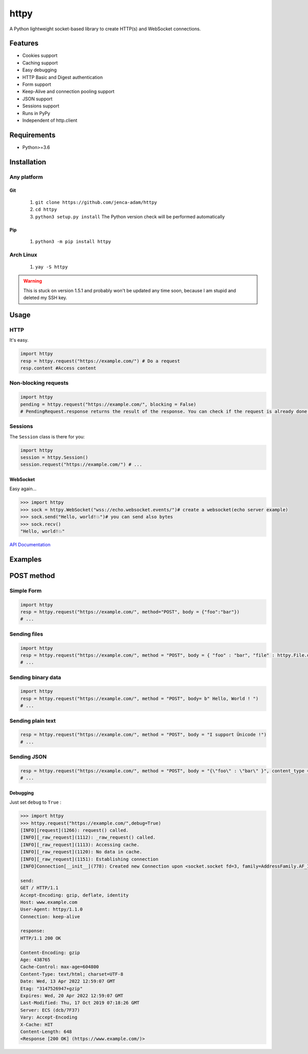 
httpy
=====

A Python lightweight socket-based library to create HTTP(s) and WebSocket connections.

Features
--------


* Cookies support
* Caching support
* Easy debugging
* HTTP Basic and Digest authentication
* Form support
* Keep-Alive and connection pooling support
* JSON support
* Sessions support
* Runs in PyPy
* Independent of http.client
Requirements
------------


* Python>=3.6
Installation
------------
Any platform
~~~~~~~~~~~~
Git
^^^

  #. ``git clone https://github.com/jenca-adam/httpy``
  #. ``cd httpy``
  #. ``python3 setup.py install``
     The Python version check will be performed automatically
Pip
^^^
  #. ``python3 -m pip install httpy``
Arch Linux
~~~~~~~~~~
  #. ``yay -S httpy``
.. warning::
        This is stuck on version 1.5.1 and probably won't be updated any time soon, because I am stupid and deleted my SSH key.
Usage
-----
HTTP
~~~~

It's easy.

.. code-block::

   import httpy
   resp = httpy.request("https://example.com/") # Do a request
   resp.content #Access content

Non-blocking requests
~~~~~~~~~~~~~~~~~~~~~

.. code-block::

   import httpy
   pending = httpy.request("https://example.com/", blocking = False)
   # PendingRequest.response returns the result of the response. You can check if the request is already done using PendingRequest.finished

Sessions
~~~~~~~~

The ``Session`` class is there for you:

.. code-block::

   import httpy
   session = httpy.Session()
   session.request("https://example.com/") # ...

WebSocket
^^^^^^^^^

Easy again...

.. code-block::

   >>> import httpy
   >>> sock = httpy.WebSocket("wss://echo.websocket.events/")# create a websocket(echo server example)
   >>> sock.send("Hello, world!💥")# you can send also bytes
   >>> sock.recv()
   "Hello, world!💥"

`API Documentation <httpy>`_

Examples
--------

POST method
-----------

Simple Form
~~~~~~~~~~~

.. code-block::

   import httpy
   resp = httpy.request("https://example.com/", method="POST", body = {"foo":"bar"})
   # ...

Sending files
~~~~~~~~~~~~~

.. code-block::

   import httpy
   resp = httpy.request("https://example.com/", method = "POST", body = { "foo" : "bar", "file" : httpy.File.open( "example.txt" ) })
   # ...

Sending binary data
~~~~~~~~~~~~~~~~~~~

.. code-block::

   import httpy
   resp = httpy.request("https://example.com/", method = "POST", body= b" Hello, World ! ")
   # ...

Sending plain text
~~~~~~~~~~~~~~~~~~

.. code-block::

   resp = httpy.request("https://example.com/", method = "POST", body = "I support Ünicode !")
   # ...

Sending JSON
~~~~~~~~~~~~

.. code-block::

   resp = httpy.request("https://example.com/", method = "POST", body = "{\"foo\" : \"bar\" }", content_type = "application/json")
   # ...

Debugging
^^^^^^^^^

Just set ``debug`` to ``True`` :

.. code-block::

   >>> import httpy
   >>> httpy.request("https://example.com/",debug=True)
   [INFO][request](1266): request() called.
   [INFO][_raw_request](1112): _raw_request() called.
   [INFO][_raw_request](1113): Accessing cache.
   [INFO][_raw_request](1120): No data in cache.
   [INFO][_raw_request](1151): Establishing connection
   [INFO]Connection[__init__](778): Created new Connection upon <socket.socket fd=3, family=AddressFamily.AF_INET, type=SocketKind.SOCK_STREAM, proto=6, laddr=('192.168.100.88', 58998), raddr=('93.184.216.34', 443)>

   send:
   GET / HTTP/1.1
   Accept-Encoding: gzip, deflate, identity
   Host: www.example.com
   User-Agent: httpy/1.1.0
   Connection: keep-alive

   response: 
   HTTP/1.1 200 OK

   Content-Encoding: gzip
   Age: 438765
   Cache-Control: max-age=604800
   Content-Type: text/html; charset=UTF-8
   Date: Wed, 13 Apr 2022 12:59:07 GMT
   Etag: "3147526947+gzip"
   Expires: Wed, 20 Apr 2022 12:59:07 GMT
   Last-Modified: Thu, 17 Oct 2019 07:18:26 GMT
   Server: ECS (dcb/7F37)
   Vary: Accept-Encoding
   X-Cache: HIT
   Content-Length: 648
   <Response [200 OK] (https://www.example.com/)>
